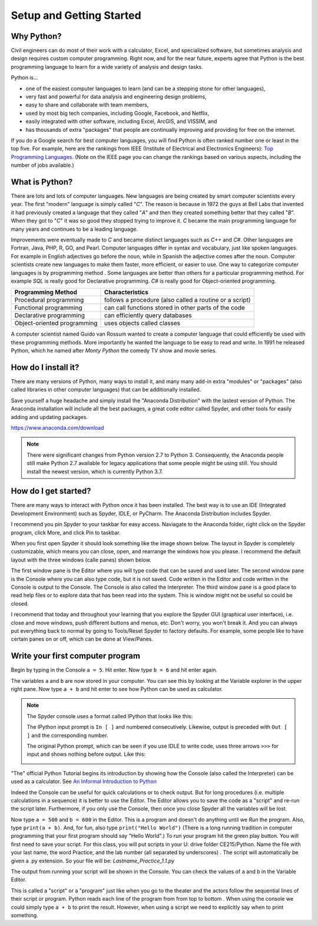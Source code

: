.. _setup_instructions:

Setup and Getting Started
=========================

Why Python?
-----------
Civil engineers can do most of their work with a calculator, Excel, and specialized software, but sometimes \
analysis and design requires custom computer programming. Right now, and for the near future, experts agree \
that Python is the best programming language to learn for a wide variety of analysis and design tasks.

Python is...

- one of the easiest computer languages to learn (and can be a stepping stone for other languages),
- very fast and powerful for data analysis and engineering design problems,
- easy to share and collaborate with team members,
- used by most big tech companies, including Google, Facebook, and Netflix,
- easily integrated with other software, including Excel, ArcGIS, and VISSIM, and
- has thousands of extra "packages" that people are continually improving and providing for free on the internet.

If you do a Google search for best computer languages, you will find Python is often ranked number one or
least in the top five. For example, here are the rankings from IEEE (Institute of Electrical and Electronics Engineers):
`Top Programming Languages. <https://spectrum.ieee.org/static/interactive-the-top-programming-languages-2018>`_
(Note on the IEEE page you can change the rankings based on various aspects, including the number of jobs available.)


What is Python?
---------------
There are lots and lots of computer languages. New languages are being created by smart computer scientists every year. \
The first "modern" language is simply called "*C*". The reason is because in 1972 the guys at Bell Labs that invented it \
had previously created a language that they called "*A*" and then they created something better that they called
"*B*".
When they got to "*C*" it was so good they stopped trying to improve it. *C* became the main programming
language for many years and continues to be a leading language.

Improvements were eventually made to *C* and became distinct languages such as *C++* and *C#*. Other languages are Fortran, Java, PHP, R, GO, and Pearl.
Computer languages differ in syntax and vocabulary, just like spoken languages. For example in English adjectives go
before the noun, while in Spanish the adjective comes after the noun. Computer scientists create new languages to
make them faster, more efficient, or easier to use. One way to categorize computer languages is by programming method
. Some languages are better than others for a particular programming method. For example *SQL* is really good
for Declarative programming. *C#* is really good for Object-oriented programming.

=========================== =======================================================
Programming Method          Characteristics
=========================== =======================================================
Procedural programming      follows a procedure (also called a routine or a script)
Functional programming      can call functions stored in other parts of the code
Declarative programming     can efficiently query databases
Object-oriented programming uses objects called classes
=========================== =======================================================

A computer scientist named Guido van Rossum wanted to create a computer language that could efficiently be used with
these programming methods. More importantly he wanted the language to be easy to read and write. In 1991 he released
Python, which he named after *Monty Python* the comedy TV show and movie series.

.. image:: images/guido-small.png


How do I install it?
--------------------
There are many versions of Python, many ways to install it, and many many add-in extra "modules" or "packages" \
(also called libraries in other computer languages) that can be additionally installed.

Save yourself a huge headache and simply install the "Anaconda Distribution" with the lastest version of Python.
The Anaconda installation will include all the best packages, a great code editor called Spyder, and other tools for easily \
adding and updating packages.

`https://www.anaconda.com/download <https://www.anaconda.com/download/>`_

.. image:: images/anaconda-download.png
   :target: https://www.anaconda.com/download/


.. note:: There were significant changes from Python version 2.7 to Python 3. Consequently, the Anaconda people still \
    make Python 2.7 available for legacy applications that some people might be using still. You should install
    the newest version, which is currently Python 3.7.



How do I get started?
---------------------
There are many ways to interact with Python once it has been installed. The best way is to use an IDE (Integrated Development Environment) such as \
Spyder, IDLE, or PyCharm. The Anaconda Distribution includes Spyder.

I recommend you pin Spyder to your taskbar for easy access. Naviagate to the Anaconda folder, right click on the Spyder \
program, click More, and click Pin to taskbar.


.. image:: images/spyder-pin-to-taskbar.png


When you first open Spyder it should look something like the image shown below. The layout in Spyder is completely customizable, \
which means you can close, open, and rearrange the windows how you please. I recommend the default layout with \
the three windows (calle panes) shown below.

.. image:: images/spyder-open.jpg

The first window pane is the Editor where you will type code that can be saved and used later.
The second window pane is the Console where you can also type code, but it is not saved. Code written in the Editor and code \
written in the Console is output to the Console. The Console is also called the Interpreter.
The third window pane is a good place to read help files or to explore data that has been read into the system. This is window \
might not be useful so could be closed.

I recommend that today and throughout your learning that you explore the Spyder GUI (graphical user interface), \
i.e. close and move windows, push different buttons and menus, etc. Don't worry, you won't break it. And you can always \
put everything back to normal by going to Tools/Reset Spyder to factory defaults. For example, some people like to have \
certain panes on or off, which can be done at View/Panes.

Write your first computer program
---------------------------------
Begin by typing in the Console ``a = 5``. Hit enter.
Now type ``b = 6`` and hit enter again.

The variables ``a`` and ``b`` are now stored in your computer. You can see this by looking at the Variable explorer in
the upper right pane. Now type ``a + b`` and hit enter to see how Python can be used as calculator.

.. image:: images/variable-explorer.png



.. note::
    The Spyder console uses a format called IPython that looks like this:

    .. image:: images/ipython-prompt.png


    The IPython input prompt is ``In [ ]`` and numbered consecutively. Likewise, output is preceded with ``Out [ ]``
    and the corresponding number.

    The original Python prompt, which can be seen if you use IDLE to write code, uses three arrows ``>>>`` for input
    and shows nothing before output.
    Like this:

    .. image:: images/idle-prompt.png



"The" official Python Tutorial begins its introduction by showing how the Console (also called the Interpreter) can be used as a calculator.
See `An Informal Introduction to Python <https://docs.python.org/3.7/tutorial/introduction.html>`_

Indeed the Console can be useful for quick calculations or to check output. But for long procedures (i.e. multiple calculations in a sequence) \
it is better to use the Editor. The Editor allows you to save the code as a "script" and re-run the script later. Furthermore, if you only use the Console, then once you \
close Spyder all the variables will be lost.

Now type ``a = 500`` and ``b = 600`` in the Editor. This is a program and doesn't do anything until we *Run* the
program. Also, type ``print(a + b)``. And, for fun, also type ``print("Hello World")`` (There is a long running
tradition in computer programming that your first program should say "Hello World".) To run your program hit the
green play button. You will first need to save your script. For this class, you will put scripts in your U: drive folder
CE215/Python. Name the file with your last name, the word Practice, and the lab number (all
separated by underscores)
. The script will automatically be given a .py extension. So your file will be: *Lastname_Practice_1.1.py*

The output from running your script will be shown in the Console. You can check the values of ``a`` and ``b`` in the
Variable Editor.

.. image:: images/hello-world.png


This is called a "script" or a "program" just like when you go to the theater and the actors
follow the sequential lines of their script or program. Python reads each line of the program from from top to bottom
. When using the console we could simply type ``a + b`` to print the result. However, when using a script we need to
explicitly say when to print something.


.. code-links::